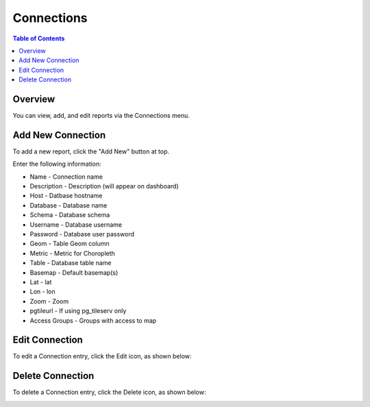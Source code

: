 .. This is a comment. Note how any initial comments are moved by
   transforms to after the document title, subtitle, and docinfo.

.. demo.rst from: http://docutils.sourceforge.net/docs/user/rst/demo.txt

.. |EXAMPLE| image:: static/yi_jing_01_chien.jpg
   :width: 1em

**********************
Connections
**********************

.. contents:: Table of Contents
Overview
==================

You can view, add, and edit reports via the Connections menu.

.. image:: PgConnection.png



Add New Connection
================

To add a new report, click the "Add New" button at top.

Enter the following information:


* Name - Connection name
* Description - Description (will appear on dashboard)
* Host - Datbase hostname
* Database	- Database name
* Schema	- Database schema
* Username - Database username
* Password - Database user password	
* Geom - Table Geom column
* Metric	- Metric for Choropleth
* Table	- Database table name
* Basemap - Default basemap(s)
* Lat	- lat
* Lon	- lon
* Zoom - Zoom
* pgtileurl	- If using pg_tileserv only
* Access Groups - Groups with access to map

Edit Connection
===================
To edit a Connection entry, click the Edit icon, as shown below:

.. image:: pg-edit-connection.png


Delete Connection
===================
To delete a Connection entry, click the Delete icon, as shown below:

.. image:: pg-delete-connection.png

